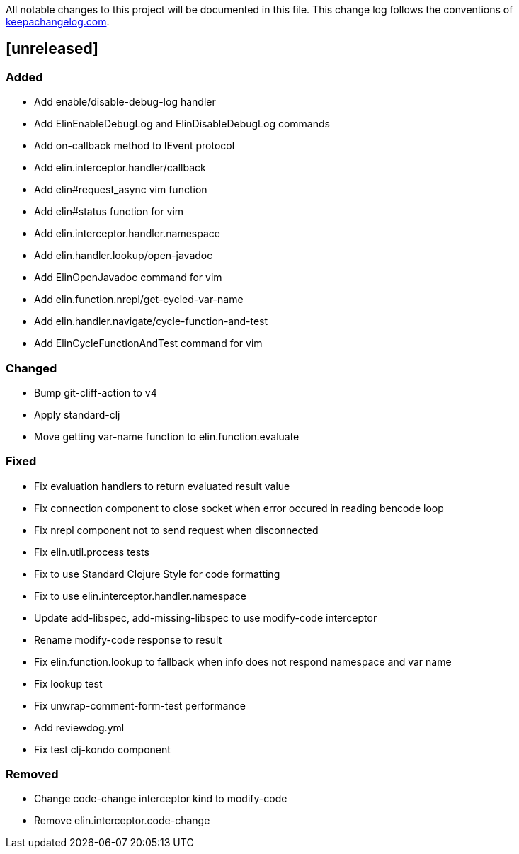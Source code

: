 All notable changes to this project will be documented in this file. This change log follows the conventions of http://keepachangelog.com/[keepachangelog.com].

== [unreleased]

=== Added

- Add enable/disable-debug-log handler
- Add ElinEnableDebugLog and ElinDisableDebugLog commands
- Add on-callback method to IEvent protocol
- Add elin.interceptor.handler/callback
- Add elin#request_async vim function
- Add elin#status function for vim
- Add elin.interceptor.handler.namespace
- Add elin.handler.lookup/open-javadoc
- Add ElinOpenJavadoc command for vim
- Add elin.function.nrepl/get-cycled-var-name
- Add elin.handler.navigate/cycle-function-and-test
- Add ElinCycleFunctionAndTest command for vim

=== Changed

- Bump git-cliff-action to v4
- Apply standard-clj
- Move getting var-name function to elin.function.evaluate

=== Fixed

- Fix evaluation handlers to return evaluated result value
- Fix connection component to close socket when error occured in reading bencode loop
- Fix nrepl component not to send request when disconnected
- Fix elin.util.process tests
- Fix to use Standard Clojure Style for code formatting
- Fix to use elin.interceptor.handler.namespace
- Update add-libspec, add-missing-libspec to use modify-code interceptor
- Rename modify-code response to result
- Fix elin.function.lookup to fallback when info does not respond namespace and var name
- Fix lookup test
- Fix unwrap-comment-form-test performance
- Add reviewdog.yml
- Fix test clj-kondo component

=== Removed

- Change code-change interceptor kind to modify-code
- Remove elin.interceptor.code-change

// generated by git-cliff
